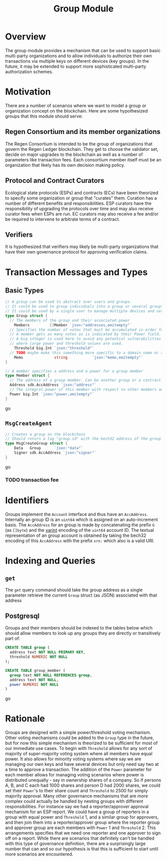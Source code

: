 #+TITLE: Group Module
#+BEGIN_SRC go :tangle types.go :exports none
  // GENERATED FROM README.org
  // DO NOT EDIT THIS FILE DIRECTLY!!!!!
  package data

  import (
    sdk "github.com/cosmos/cosmos-sdk/types"
  )
#+END_SRC

* Overview

  The group module provides a mechanism that can be used to support basic multi-party organizations and to allow individuals to authorize their own transactions via multiple keys on different devices (key groups). In the future, it may be extended to support more sophisticated multi-party authorization schemes.

* Motivation
  There are a number of scenarios where we want to model a group or organization concept on the blockchain. Here are some hypothesized groups that this module should serve:

** Regen Consortium and its member organizations
   The Regen Consortium is intended to be the group of organizations that govern the Regen Ledger blockchain. They get to choose the validator set, decide on major upgrades to the blockchain as well as a number of parameters like transaction fees. Each consortium member itself must be an organization that likely has its own decision making policy.

** Protocol and Contract Curators
   Ecological state protocols (ESPs) and contracts (ECs) have been theorized to specify some organization or group that "curates" them. Curation has a number of different benefits and responsibilities. ESP curators have the responsibility of upgrading the protocols over time and may also receive curator fees when ESPs are run. EC curators may also receive a fee and/or be required to intervene to arbitrate terms of a contract.

** Verifiers
   It is hypothesized that verifiers may likely be multi-party organizations that have their own governance protocol for approving verification claims.

* Transaction Messages and Types
** Basic Types
#+BEGIN_SRC go :tangle types.go
// A group can be used to abstract over users and groups.
// It could be used to group individuals into a group or several groups/users into a larger group.
// It could be used by a single user to manage multiple devices and setup a multisig policy.
type Group struct {
  // The members of the group and their associated power
	Members         []Member `json:"addresses,omitempty"`
  // Specifies the number of votes that must be accumulated in order for a decision to be made by the group.
  // A member gets as many votes as is indicated by their Power field.
  // A big integer is used here to avoid any potential vulnerabilities from overflow errors
  // where large power and threshold values are used.
	Threshold big.Int `json:"threshold"`
  // TODO maybe make this something more specific to a domain name or a claim on identity? or Memo leave it generic
	Memo              string           `json:"memo,omitempty"`
}

// A member specifies a address and a power for a group member
type Member struct {
  // The address of a group member. Can be another group or a contract
  Address sdk.AccAddress `json:"address"`
  // The integral power of this member with respect to other members and the decision threshold
  Power big.Int `json:"power,omitempty"`
}
#+END_SRC go
** ~MsgCreateAgent~
   
#+BEGIN_SRC go :tangle types.go
// Creates a group on the blockchain
// Should return a tag "group.id" with the bech32 address of the group
type MsgCreateGroup struct {
	Data   Group      `json:"data"`
	Signer sdk.AccAddress `json:"signer"`
}
#+END_SRC go
*** TODO transaction fee

* Identifiers
  Groups implement the ~Account~ interface and thus have an ~AccAddress~. Internally an group ID is an ~uint64~ which is assigned on an auto-increment basis. The ~AccAddress~ for an group is made by concatenating the prefix ~G~ (as ~[]byte~) and the [[https://golang.org/pkg/encoding/binary/#PutUvarint][varint]] encoding of the ~uint64~ account ID. The textual representation of an group account is obtained by taking the bech32 encoding of this ~AccAddress~ with the prefix ~xrn:~ which also is a valid URI.

* Indexing and Queries
** ~get~
   The ~get~ query command should take the group address as a single parameter retrieve the current ~Group~ struct (as JSON) associated with that address
** Postgresql
   Groups and their members should be indexed to the tables below which should allow members to look up any groups they are directly or transitively part of:

#+BEGIN_SRC sql :tangle group.sql
  CREATE TABLE group (
    address text NOT NULL PRIMARY KEY,
    threshold NUMERIC NOT NULL 
  );
  
  CREATE TABLE group_member (
    group text NOT NULL REFERENCES group,
    address text NOT NULL,
    power NUMERIC NOT NULL
  )
#+END_SRC go
* Rationale
  Groups are designed with a simple power/threshold voting mechanism. Other voting mechanisms could be added to the ~Group~ type in the future, but for now this simple mechanism is theorized to be sufficient for most of our immediate use cases. To begin with ~Threshold~ allows for any sort of majority of super-majority voting system where all members have equal power. It also allows for minority voting systems where say we are managing our own keys and have several devices but only need say two at a time to approve a transaction. The addition of the ~Power~ parameter for each member allows for managing voting scenarios where power is distributed unequally - say in ownership shares of a company. So if persons A, B, and C each had 1000 shares and person D had 2000 shares, we could set their ~Power~'s to their share count and ~Threshold~ to 2500 for simply majority approval. Many other governance mechanisms that are more complex could actually be handled by nesting groups with different responsibilities. For instance say we had a reporter/approver approval mechanism for an ESP report. We could have a group of reporters in a group with equal power and ~Threshold~ 1, and a similar group for approvers, and then join them into a reporter/approver group where the reporter group and approver group are each members with ~Power~ 1 and ~Threshold~ 2. This arrangements specifies that we need one reporter and one approver to sign off on a report. While there are scenarios that definitely can't be handled with this type of governance definition, there are a surprisingly large number that can and so our hypothesis is that this is sufficient to start until more scenarios are encountered.
